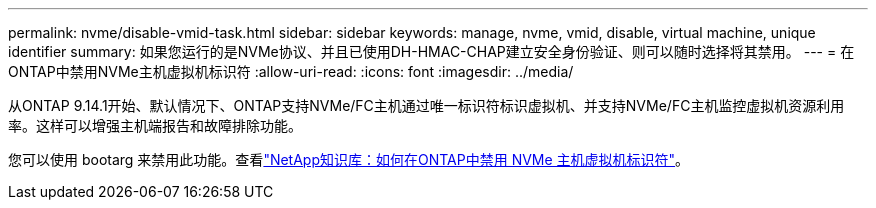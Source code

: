 ---
permalink: nvme/disable-vmid-task.html 
sidebar: sidebar 
keywords: manage, nvme, vmid, disable, virtual machine,  unique identifier 
summary: 如果您运行的是NVMe协议、并且已使用DH-HMAC-CHAP建立安全身份验证、则可以随时选择将其禁用。 
---
= 在ONTAP中禁用NVMe主机虚拟机标识符
:allow-uri-read: 
:icons: font
:imagesdir: ../media/


[role="lead"]
从ONTAP 9.14.1开始、默认情况下、ONTAP支持NVMe/FC主机通过唯一标识符标识虚拟机、并支持NVMe/FC主机监控虚拟机资源利用率。这样可以增强主机端报告和故障排除功能。

您可以使用 bootarg 来禁用此功能。查看link:https://kb.netapp.com/on-prem/ontap/da/SAN/SAN-KBs/How_to_disable_NVMe_host_virtual_machine_identifier_in_ONTAP["NetApp知识库：如何在ONTAP中禁用 NVMe 主机虚拟机标识符"^]。
